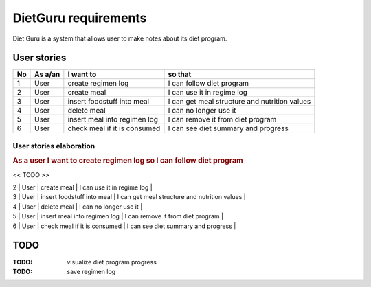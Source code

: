 =====================
DietGuru requirements
=====================

Diet Guru is a system that allows user to make notes about its diet program.


------------
User stories
------------

+----+---------+------------------------------+-----------------------------------------------+
| No | As a/an | I want to                    | so that                                       |
+====+=========+==============================+===============================================+
| 1  | User    | create regimen log           | I can follow diet program                     |
+----+---------+------------------------------+-----------------------------------------------+
| 2  | User    | create meal                  | I can use it in regime log                    |
+----+---------+------------------------------+-----------------------------------------------+
| 3  | User    | insert foodstuff into meal   | I can get meal structure and nutrition values |
+----+---------+------------------------------+-----------------------------------------------+
| 4  | User    | delete meal                  | I can no longer use it                        |
+----+---------+------------------------------+-----------------------------------------------+
| 5  | User    | insert meal into regimen log | I can remove it from diet program             |
+----+---------+------------------------------+-----------------------------------------------+
| 6  | User    | check meal if it is consumed | I can see diet summary and progress           |
+----+---------+------------------------------+-----------------------------------------------+


User stories elaboration
------------------------

.. rubric:: As a user I want to create regimen log so I can follow diet program

<< TODO >>

| 2  | User    | create meal                  | I can use it in regime log                    |
| 3  | User    | insert foodstuff into meal   | I can get meal structure and nutrition values |
| 4  | User    | delete meal                  | I can no longer use it                        |
| 5  | User    | insert meal into regimen log | I can remove it from diet program             |
| 6  | User    | check meal if it is consumed | I can see diet summary and progress           |





----
TODO
----

:TODO: visualize diet program progress
:TODO: save regimen log

